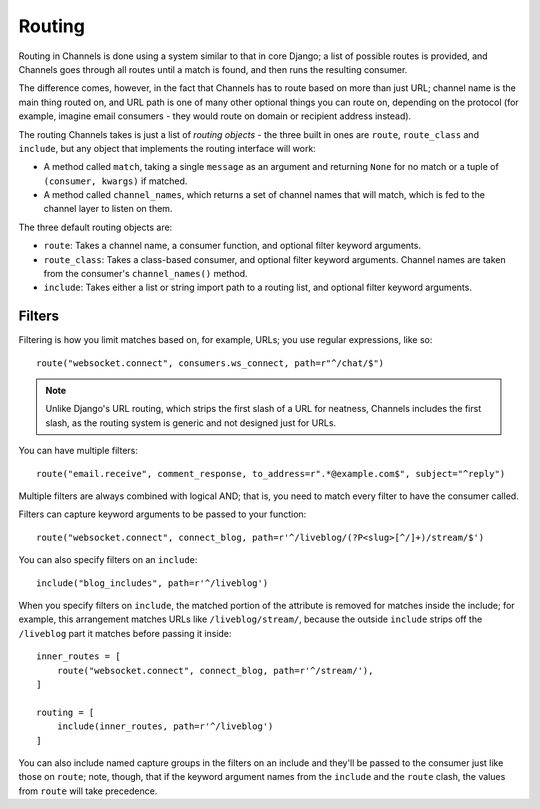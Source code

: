 Routing
=======

Routing in Channels is done using a system similar to that in core Django;
a list of possible routes is provided, and Channels goes through all routes
until a match is found, and then runs the resulting consumer.

The difference comes, however, in the fact that Channels has to route based
on more than just URL; channel name is the main thing routed on, and URL
path is one of many other optional things you can route on, depending on
the protocol (for example, imagine email consumers - they would route on
domain or recipient address instead).

The routing Channels takes is just a list of *routing objects* - the three
built in ones are ``route``, ``route_class`` and ``include``, but any object
that implements the routing interface will work:

* A method called ``match``, taking a single ``message`` as an argument and
  returning ``None`` for no match or a tuple of ``(consumer, kwargs)`` if matched.

* A method called ``channel_names``, which returns a set of channel names that
  will match, which is fed to the channel layer to listen on them.

The three default routing objects are:

* ``route``: Takes a channel name, a consumer function, and optional filter
  keyword arguments.

* ``route_class``: Takes a class-based consumer, and optional filter
  keyword arguments. Channel names are taken from the consumer's
  ``channel_names()`` method.

* ``include``: Takes either a list or string import path to a routing list,
  and optional filter keyword arguments.


Filters
-------

Filtering is how you limit matches based on, for example, URLs; you use regular
expressions, like so::

    route("websocket.connect", consumers.ws_connect, path=r"^/chat/$")

.. note::
    Unlike Django's URL routing, which strips the first slash of a URL for
    neatness, Channels includes the first slash, as the routing system is
    generic and not designed just for URLs.

You can have multiple filters::

    route("email.receive", comment_response, to_address=r".*@example.com$", subject="^reply")

Multiple filters are always combined with logical AND; that is, you need to
match every filter to have the consumer called.

Filters can capture keyword arguments to be passed to your function::
    
    route("websocket.connect", connect_blog, path=r'^/liveblog/(?P<slug>[^/]+)/stream/$')

You can also specify filters on an ``include``::
    
    include("blog_includes", path=r'^/liveblog')

When you specify filters on ``include``, the matched portion of the attribute
is removed for matches inside the include; for example, this arrangement
matches URLs like ``/liveblog/stream/``, because the outside ``include``
strips off the ``/liveblog`` part it matches before passing it inside::

    inner_routes = [
        route("websocket.connect", connect_blog, path=r'^/stream/'),
    ]

    routing = [
        include(inner_routes, path=r'^/liveblog')
    ]

You can also include named capture groups in the filters on an include and
they'll be passed to the consumer just like those on ``route``; note, though,
that if the keyword argument names from the ``include`` and the ``route``
clash, the values from ``route`` will take precedence.
